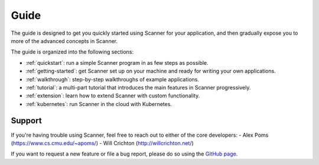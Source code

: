 Guide
=====

The guide is designed to get you quickly started using Scanner for your application, and then gradually expose you to more of the advanced concepts in Scanner. 

The guide is organized into the following sections:

- :ref:`quickstart`: run a simple Scanner program in as few steps as possible.
- :ref:`getting-started`: get Scanner set up on your machine and ready for writing your own applications.
- :ref:`walkthrough`: step-by-step walkthroughs of example applications.
- :ref:`tutorial`: a multi-part tutorial that introduces the main features in Scanner progressively.
- :ref:`extension`: learn how to extend Scanner with custom functionality.
- :ref:`kubernetes`: run Scanner in the cloud with Kubernetes.

Support
-------
If you're having trouble using Scanner, feel free to reach out to either of the core developers:
- Alex Poms (https://www.cs.cmu.edu/~apoms/)
- Will Crichton (http://willcrichton.net/)

If you want to request a new feature or file a bug report, please do so using the `GitHub page <https://github.com/scanner-research/scanner/issues>`__.
